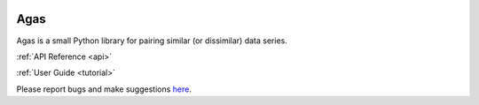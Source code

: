 .. agas documentation master file, created by
   sphinx-quickstart on Wed Jul 27 18:45:09 2022.

.. image:: https://img.shields.io/github/license/EitanHemed/agas.svg
  :target: https://github.com/EitanHemed/pingouin/blob/main/LICENSE

.. image:: https://codecov.io/gh/EitanHemed/agas/branch/master/graph/badge.svg
    :target: https://codecov.io/gh/EitanHemed/agas

.. image:: https://pepy.tech/badge/agas/month
    :target: https://pepy.tech/badge/agas/month

Agas
================================
Agas is a small Python library for pairing similar (or dissimilar) data series.


:ref:`API Reference <api>`

:ref:`User Guide <tutorial>`

Please report bugs and make suggestions
`here <https://github.com/EitanHemed/agas/issues>`_.
